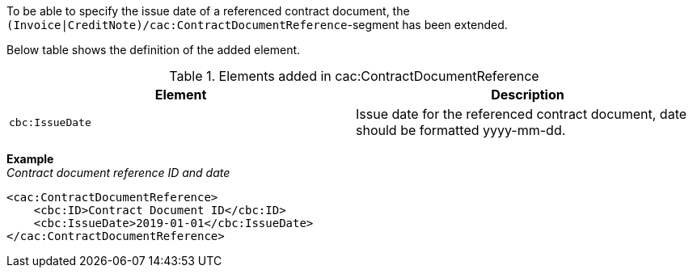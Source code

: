 To be able to specify the issue date of a referenced contract document, the `(Invoice|CreditNote)/cac:ContractDocumentReference`-segment has been extended.

Below table shows the definition of the added element.

.Elements added in cac:ContractDocumentReference
|===
|Element |Description

|`cbc:IssueDate`
|Issue date for the referenced contract document, date should be formatted yyyy-mm-dd.
|===

*Example* +
_Contract document reference ID and date_
[source,xml]
----
<cac:ContractDocumentReference>
    <cbc:ID>Contract Document ID</cbc:ID>
    <cbc:IssueDate>2019-01-01</cbc:IssueDate>
</cac:ContractDocumentReference>
----
